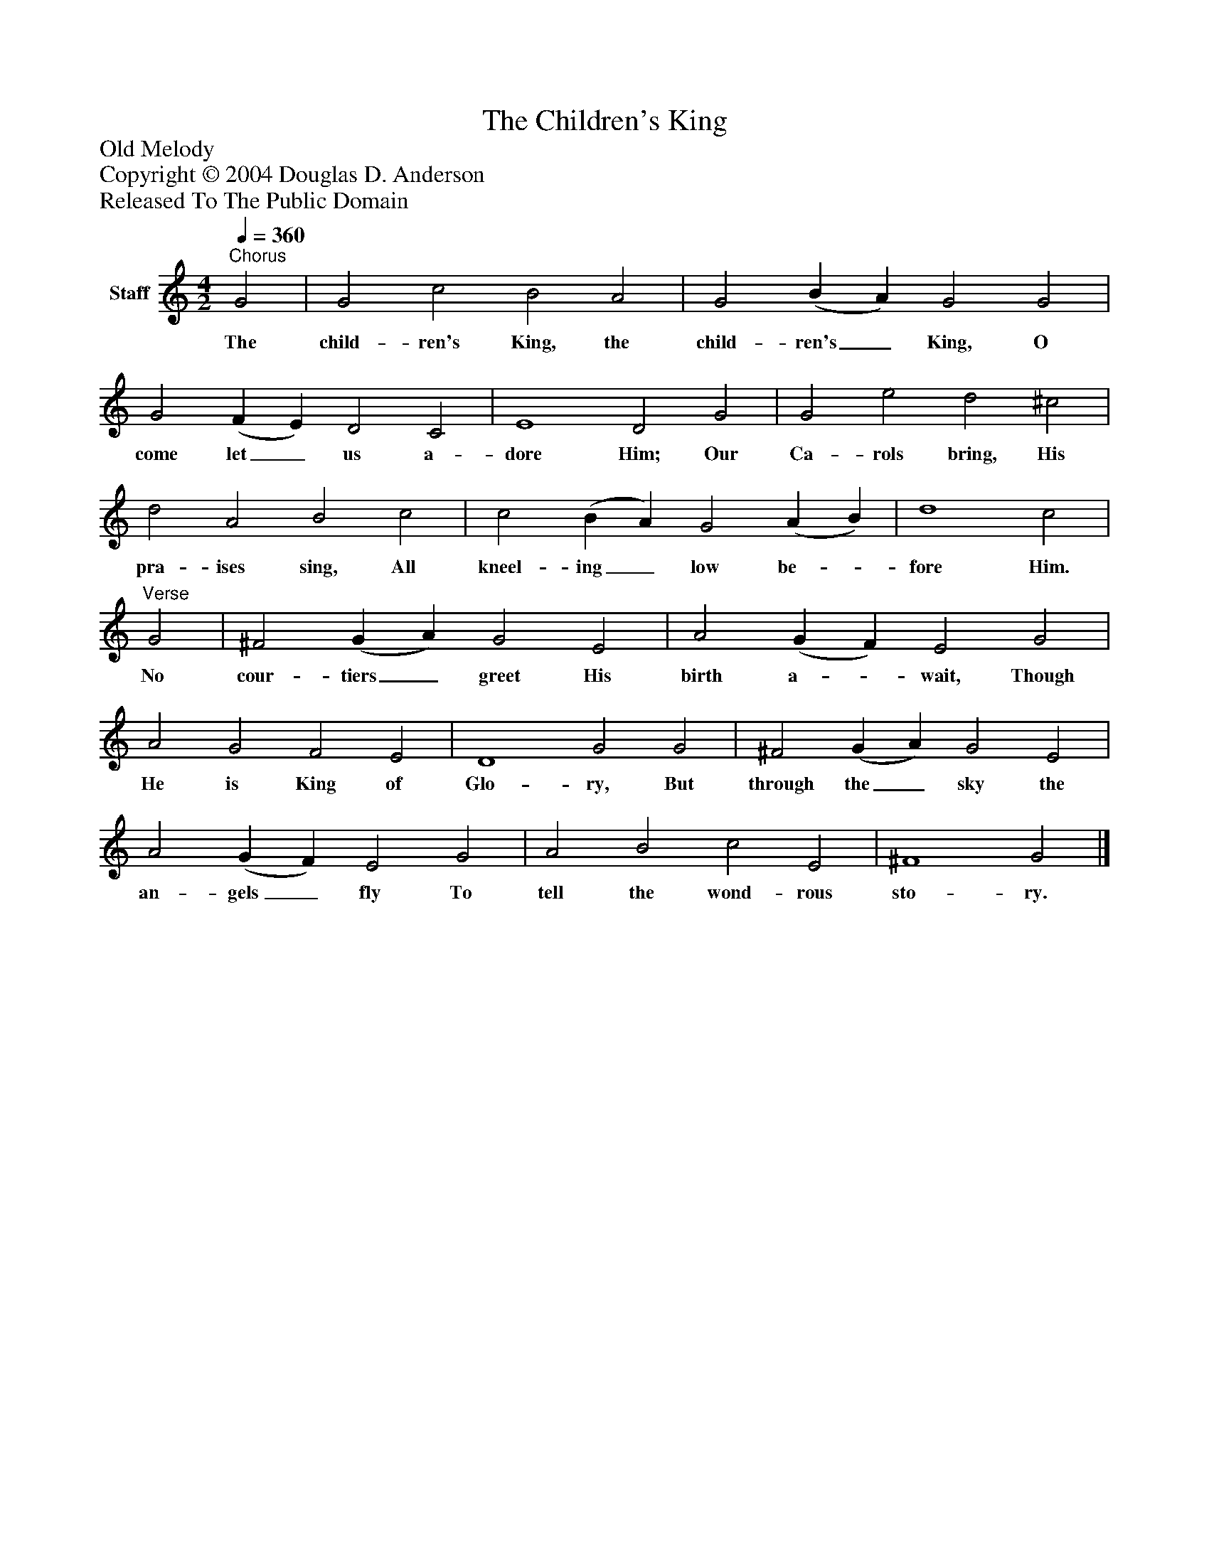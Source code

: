 %%abc-creator mxml2abc 1.4
%%abc-version 2.0
%%continueall true
%%titletrim true
%%titleformat A-1 T C1, Z-1, S-1
X: 0
T: The Children's King
Z: Old Melody
Z: Copyright © 2004 Douglas D. Anderson
Z: Released To The Public Domain
L: 1/4
M: 4/2
Q: 1/4=360
V: P1 name="Staff"
%%MIDI program 1 19
K: C
[V: P1] "^Chorus" G2 | G2 c2 B2 A2 | G2 (B A) G2 G2 | G2 (F E) D2 C2 | E4 D2 G2 | G2 e2 d2 ^c2 | d2 A2 B2 c2 | c2 (B A) G2 (A B) | d4 c2 |"^Verse" G2 | ^F2 (G A) G2 E2 | A2 (G F) E2 G2 | A2 G2 F2 E2 | D4 G2 G2 | ^F2 (G A) G2 E2 | A2 (G F) E2 G2 | A2 B2 c2 E2 | ^F4 G2|]
w: The child- ren's King, the child- ren's_ King, O come let_ us a- dore Him; Our Ca- rols bring, His pra- ises sing, All kneel- ing_ low be-_ fore Him. No cour- tiers_ greet His birth a-_ wait, Though He is King of Glo- ry, But through the_ sky the an- gels_ fly To tell the wond- rous sto- ry.

